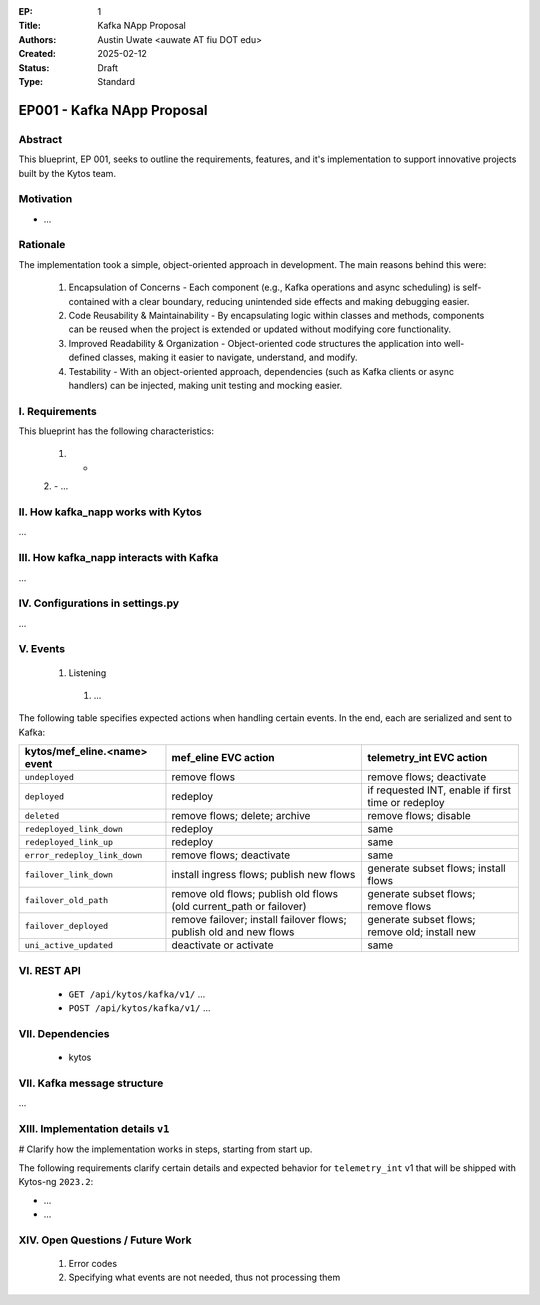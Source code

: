:EP: 1
:Title: Kafka NApp Proposal
:Authors:
    - Austin Uwate <auwate AT fiu DOT edu>
:Created: 2025-02-12
:Status: Draft
:Type: Standard

****************************************
EP001 - Kafka NApp Proposal
****************************************


Abstract
========

This blueprint, EP 001, seeks to outline the requirements, features, and it's implementation to support innovative projects built by the Kytos team.


Motivation
==========

- ...

Rationale
=========

The implementation took a simple, object-oriented approach in development. The main reasons behind this were:

  1. Encapsulation of Concerns - Each component (e.g., Kafka operations and async scheduling) is self-contained with a clear boundary, reducing unintended side effects and making debugging easier.
  2. Code Reusability & Maintainability - By encapsulating logic within classes and methods, components can be reused when the project is extended or updated without modifying core functionality.
  3. Improved Readability & Organization - Object-oriented code structures the application into well-defined classes, making it easier to navigate, understand, and modify.
  4. Testability - With an object-oriented approach, dependencies (such as Kafka clients or async handlers) can be injected, making unit testing and mocking easier.

I. Requirements
===============

This blueprint has the following characteristics:

  1. -
  2. -
  ...

II. How kafka_napp works with Kytos
===============================

...


III. How kafka_napp interacts with Kafka
===============================================

...


IV. Configurations in settings.py
==============================

...


V. Events
==========

  1. Listening
    1. ...

The following table specifies expected actions when handling certain events. In the end, each are serialized and sent to Kafka:

+----------------------------------+--------------------------------------------------------------------+-------------------------------------------------------+
| kytos/mef_eline.<name> event     | mef_eline EVC action                                               | telemetry_int EVC action                              |
+==================================+====================================================================+=======================================================+
| ``undeployed``                   | remove flows                                                       | remove flows; deactivate                              |
+----------------------------------+--------------------------------------------------------------------+-------------------------------------------------------+
| ``deployed``                     | redeploy                                                           | if requested INT, enable if first time or redeploy    |
+----------------------------------+--------------------------------------------------------------------+-------------------------------------------------------+
| ``deleted``                      | remove flows; delete; archive                                      | remove flows; disable                                 |
+----------------------------------+--------------------------------------------------------------------+-------------------------------------------------------+
| ``redeployed_link_down``         | redeploy                                                           | same                                                  |
+----------------------------------+--------------------------------------------------------------------+-------------------------------------------------------+
| ``redeployed_link_up``           | redeploy                                                           | same                                                  |
+----------------------------------+--------------------------------------------------------------------+-------------------------------------------------------+
| ``error_redeploy_link_down``     | remove flows; deactivate                                           | same                                                  |
+----------------------------------+--------------------------------------------------------------------+-------------------------------------------------------+
| ``failover_link_down``           | install ingress flows; publish new flows                           | generate subset flows; install flows                  |
+----------------------------------+--------------------------------------------------------------------+-------------------------------------------------------+
| ``failover_old_path``            | remove old flows; publish old flows (old current_path or failover) | generate subset flows; remove flows                   |
+----------------------------------+--------------------------------------------------------------------+-------------------------------------------------------+
| ``failover_deployed``            | remove failover; install failover flows; publish old and new flows | generate subset flows; remove old; install new        |
+----------------------------------+--------------------------------------------------------------------+-------------------------------------------------------+
| ``uni_active_updated``           | deactivate or activate                                             | same                                                  |
+----------------------------------+--------------------------------------------------------------------+-------------------------------------------------------+


VI. REST API
=============

  - ``GET /api/kytos/kafka/v1/`` ...
  - ``POST /api/kytos/kafka/v1/`` ...


VII. Dependencies
=================

 * kytos


VII. Kafka message structure
======================

...


XIII. Implementation details ``v1``
===================================

# Clarify how the implementation works in steps, starting from start up.

The following requirements clarify certain details and expected behavior for ``telemetry_int`` v1 that will be shipped with Kytos-ng ``2023.2``:

- ...

- ...

XIV. Open Questions / Future Work
=================================

  1. Error codes
  2. Specifying what events are not needed, thus not processing them